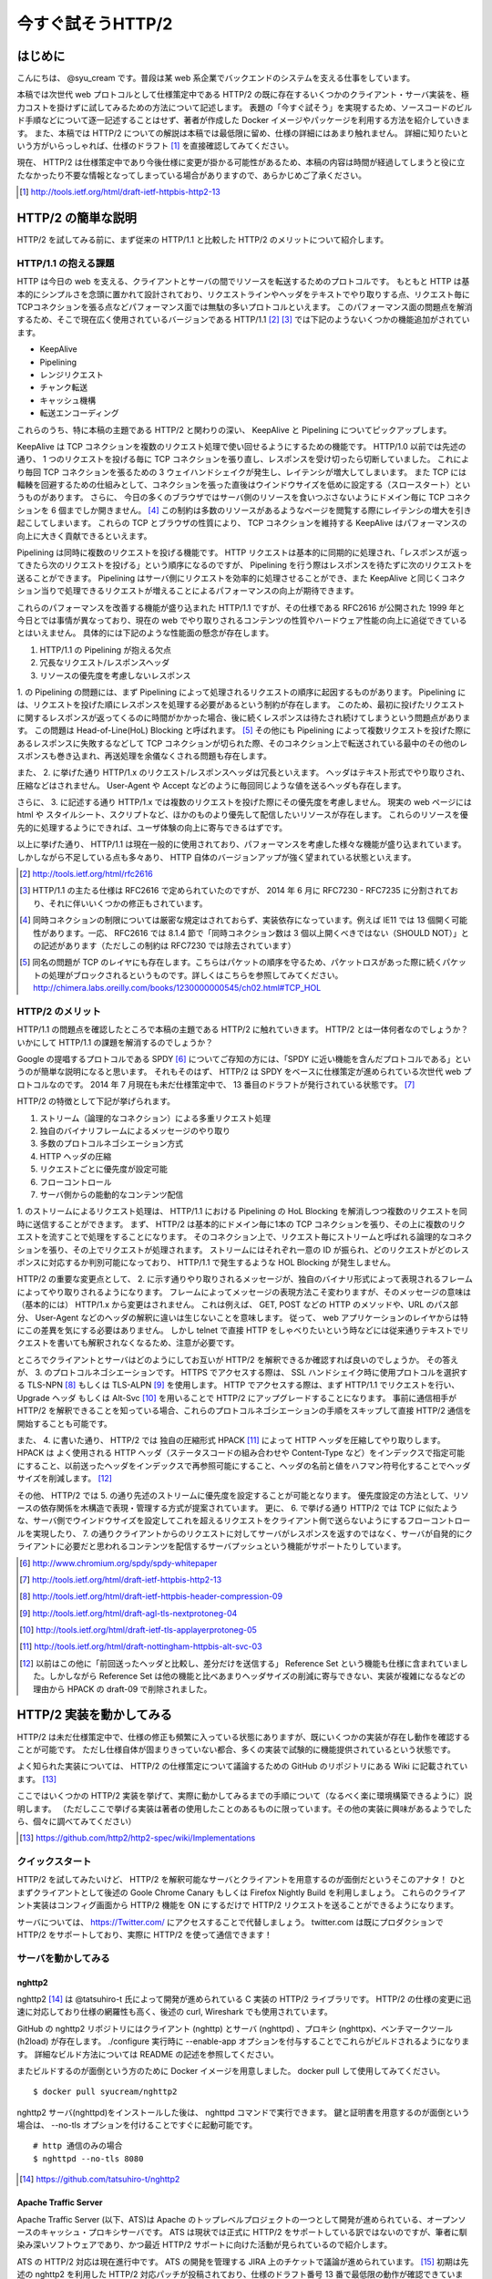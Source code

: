 今すぐ試そうHTTP/2
==================

はじめに
---------

こんにちは、 @syu_cream です。普段は某 web 系企業でバックエンドのシステムを支える仕事をしています。

本稿では次世代 web プロトコルとして仕様策定中である HTTP/2 の既に存在するいくつかのクライアント・サーバ実装を、極力コストを掛けずに試してみるための方法について記述します。
表題の「今すぐ試そう」を実現するため、ソースコードのビルド手順などについて逐一記述することはせず、著者が作成した Docker イメージやパッケージを利用する方法を紹介していきます。
また、本稿では HTTP/2 についての解説は本稿では最低限に留め、仕様の詳細にはあまり触れません。
詳細に知りたいという方がいらっしゃれば、仕様のドラフト [#]_ を直接確認してみてください。

現在、 HTTP/2 は仕様策定中であり今後仕様に変更が掛かる可能性があるため、本稿の内容は時間が経過してしまうと役に立たなかったり不要な情報となってしまっている場合がありますので、あらかじめご了承ください。

.. [#] http://tools.ietf.org/html/draft-ietf-httpbis-http2-13

HTTP/2 の簡単な説明
--------------------

HTTP/2 を試してみる前に、まず従来の HTTP/1.1 と比較した HTTP/2 のメリットについて紹介します。

HTTP/1.1 の抱える課題
^^^^^^^^^^^^^^^^^^^^^^^

HTTP は今日の web を支える、クライアントとサーバの間でリソースを転送するためのプロトコルです。
もともと HTTP は基本的にシンプルさを念頭に置かれて設計されており、リクエストラインやヘッダをテキストでやり取りする点、リクエスト毎にTCPコネクションを張る点などパフォーマンス面では無駄の多いプロトコルといえます。
このパフォーマンス面の問題点を解消するため、そこで現在広く使用されているバージョンである HTTP/1.1 [#]_ [#]_ では下記のようないくつかの機能追加がされています。

* KeepAlive
* Pipelining
* レンジリクエスト
* チャンク転送
* キャッシュ機構
* 転送エンコーディング

これらのうち、特に本稿の主題である HTTP/2 と関わりの深い、 KeepAlive と Pipelining についてピックアップします。

KeepAlive は TCP コネクションを複数のリクエスト処理で使い回せるようにするための機能です。
HTTP/1.0 以前では先述の通り、 1 つのリクエストを投げる毎に TCP コネクションを張り直し、レスポンスを受け切ったら切断していました。
これにより毎回 TCP コネクションを張るための 3 ウェイハンドシェイクが発生し、レイテンシが増大してしまいます。
また TCP には輻輳を回避するための仕組みとして、コネクションを張った直後はウインドウサイズを低めに設定する（スロースタート）というものがあります。
さらに、 今日の多くのブラウザではサーバ側のリソースを食いつぶさないようにドメイン毎に TCP コネクションを 6 個までしか開きません。 [#]_
この制約は多数のリソースがあるようなページを閲覧する際にレイテンシの増大を引き起こしてしまいます。
これらの TCP とブラウザの性質により、 TCP コネクションを維持する KeepAlive はパフォーマンスの向上に大きく貢献できるといえます。

Pipelining は同時に複数のリクエストを投げる機能です。
HTTP リクエストは基本的に同期的に処理され、「レスポンスが返ってきたら次のリクエストを投げる」という順序になるのですが、 Pipelining を行う際はレスポンスを待たずに次のリクエストを送ることができます。
Pipelining はサーバ側にリクエストを効率的に処理させることができ、また KeepAlive と同じくコネクション当りで処理できるリクエストが増えることによるパフォーマンスの向上が期待できます。

これらのパフォーマンスを改善する機能が盛り込まれた HTTP/1.1 ですが、その仕様である RFC2616 が公開された 1999 年と今日とでは事情が異なっており、現在の web でやり取りされるコンテンツの性質やハードウェア性能の向上に追従できているとはいえません。
具体的には下記のような性能面の懸念が存在します。

1. HTTP/1.1 の Pipelining が抱える欠点
2. 冗長なリクエスト/レスポンスヘッダ
3. リソースの優先度を考慮しないレスポンス

1. の Pipelining の問題には、まず Pipelining によって処理されるリクエストの順序に起因するものがあります。
Pipelining には、リクエストを投げた順にレスポンスを処理する必要があるという制約が存在します。
このため、最初に投げたリクエストに関するレスポンスが返ってくるのに時間がかかった場合、後に続くレスポンスは待たされ続けてしまうという問題点があります。
この問題は Head-of-Line(HoL) Blocking と呼ばれます。 [#]_
その他にも Pipelining によって複数リクエストを投げた際にあるレスポンスに失敗するなどして TCP コネクションが切られた際、そのコネクション上で転送されている最中のその他のレスポンスも巻き込まれ、再送処理を余儀なくされる問題も存在します。

また、 2. に挙げた通り HTTP/1.x のリクエスト/レスポンスヘッダは冗長といえます。
ヘッダはテキスト形式でやり取りされ、圧縮などはされません。
User-Agent や Accept などのように毎回同じような値を送るヘッダも存在します。

さらに、 3. に記述する通り HTTP/1.x では複数のリクエストを投げた際にその優先度を考慮しません。
現実の web ページには html や スタイルシート、スクリプトなど、ほかのものより優先して配信したいリソースが存在します。
これらのリソースを優先的に処理するようにできれば、ユーザ体験の向上に寄与できるはずです。

以上に挙げた通り、 HTTP/1.1 は現在一般的に使用されており、パフォーマンスを考慮した様々な機能が盛り込まれています。
しかしながら不足している点も多々あり、 HTTP 自体のバージョンアップが強く望まれている状態といえます。

.. [#] http://tools.ietf.org/html/rfc2616

.. [#] HTTP/1.1 の主たる仕様は RFC2616 で定められていたのですが、 2014 年 6 月に RFC7230 - RFC7235 に分割されており、それに伴いいくつかの修正もされています。

.. [#] 同時コネクションの制限については厳密な規定はされておらず、実装依存になっています。例えば IE11 では 13 個開く可能性があります。一応、 RFC2616 では 8.1.4 節で「同時コネクション数は 3 個以上開くべきではない（SHOULD NOT）」との記述があります（ただしこの制約は RFC7230 では除去されています）

.. [#] 同名の問題が TCP のレイヤにも存在します。こちらはパケットの順序を守るため、パケットロスがあった際に続くパケットの処理がブロックされるというものです。詳しくはこちらを参照してみてください。 http://chimera.labs.oreilly.com/books/1230000000545/ch02.html#TCP_HOL

HTTP/2 のメリット
^^^^^^^^^^^^^^^^^^^

HTTP/1.1 の問題点を確認したところで本稿の主題である HTTP/2 に触れていきます。
HTTP/2 とは一体何者なのでしょうか？いかにして HTTP/1.1 の課題を解消するのでしょうか？

Google の提唱するプロトコルである SPDY [#]_ についてご存知の方には、「SPDY に近い機能を含んだプロトコルである」というのが簡単な説明になると思います。
それもそのはず、 HTTP/2 は SPDY をベースに仕様策定が進められている次世代 web プロトコルなのです。
2014 年 7 月現在も未だ仕様策定中で、 13 番目のドラフトが発行されている状態です。 [#]_ 

HTTP/2 の特徴として下記が挙げられます。

1. ストリーム（論理的なコネクション）による多重リクエスト処理
2. 独自のバイナリフレームによるメッセージのやり取り
3. 多数のプロトコルネゴシエーション方式
4. HTTP ヘッダの圧縮
5. リクエストごとに優先度が設定可能
6. フローコントロール
7. サーバ側からの能動的なコンテンツ配信

1. のストリームによるリクエスト処理は、 HTTP/1.1 における Pipelining の HoL Blocking を解消しつつ複数のリクエストを同時に送信することができます。
まず、 HTTP/2 は基本的にドメイン毎に1本の TCP コネクションを張り、その上に複数のリクエストを流すことで処理をすることになります。
そのコネクション上で、リクエスト毎にストリームと呼ばれる論理的なコネクションを張り、その上でリクエストが処理されます。
ストリームにはそれぞれ一意の ID が振られ、どのリクエストがどのレスポンスに対応するか判別可能になっており、 HTTP/1.1 で発生するような HOL Blocking が発生しません。

HTTP/2 の重要な変更点として、 2. に示す通りやり取りされるメッセージが、独自のバイナリ形式によって表現されるフレームによってやり取りされるようになります。
フレームによってメッセージの表現方法こそ変わりますが、そのメッセージの意味は（基本的には） HTTP/1.x から変更はされません。
これは例えば、 GET, POST などの HTTP のメソッドや、URL のパス部分、 User-Agent などのヘッダの解釈に違いは生じないことを意味します。
従って、 web アプリケーションのレイヤからは特にこの差異を気にする必要はありません。
しかし telnet で直接 HTTP をしゃべりたいという時などには従来通りテキストでリクエストを書いても解釈されなくなるため、注意が必要です。

ところでクライアントとサーバはどのようにしてお互いが HTTP/2 を解釈できるか確認すれば良いのでしょうか。
その答えが、 3. のプロトコルネゴシエーションです。
HTTPS でアクセスする際は、 SSL ハンドシェイク時に使用プロトコルを選択する TLS-NPN [#]_ もしくは TLS-ALPN [#]_ を使用します。
HTTP でアクセスする際は、まず HTTP/1.1 でリクエストを行い、 Upgrade ヘッダ もしくは Alt-Svc [#]_ を用いることで HTTP/2 にアップグレードすることになります。
事前に通信相手が HTTP/2 を解釈できることを知っている場合、これらのプロトコルネゴシエーションの手順をスキップして直接 HTTP/2 通信を開始することも可能です。

また、 4. に書いた通り、 HTTP/2 では 独自の圧縮形式 HPACK [#]_ によって HTTP ヘッダを圧縮してやり取りします。
HPACK は よく使用される HTTP ヘッダ（ステータスコードの組み合わせや Content-Type など）をインデックスで指定可能にすること、以前送ったヘッダをインデックスで再参照可能にすること、ヘッダの名前と値をハフマン符号化することでヘッダサイズを削減します。 [#]_

その他、 HTTP/2 では 5. の通り先述のストリームに優先度を設定することが可能となります。
優先度設定の方法として、リソースの依存関係を木構造で表現・管理する方式が提案されています。
更に、 6. で挙げる通り HTTP/2 では TCP に似たような、サーバ側でウインドウサイズを設定してこれを超えるリクエストをクライアント側で送らないようにするフローコントロールを実現したり、
7. の通りクライアントからのリクエストに対してサーバがレスポンスを返すのではなく、サーバが自発的にクライアントに必要だと思われるコンテンツを配信するサーバプッシュという機能がサポートたりしています。

.. [#] http://www.chromium.org/spdy/spdy-whitepaper

.. [#] http://tools.ietf.org/html/draft-ietf-httpbis-http2-13

.. [#] http://tools.ietf.org/html/draft-ietf-httpbis-header-compression-09

.. [#] http://tools.ietf.org/html/draft-agl-tls-nextprotoneg-04

.. [#] http://tools.ietf.org/html/draft-ietf-tls-applayerprotoneg-05

.. [#] http://tools.ietf.org/html/draft-nottingham-httpbis-alt-svc-03

.. [#] 以前はこの他に「前回送ったヘッダと比較し、差分だけを送信する」 Reference Set という機能も仕様に含まれていました。しかしながら Reference Set は他の機能と比べあまりヘッダサイズの削減に寄与できない、実装が複雑になるなどの理由から HPACK の draft-09 で削除されました。

HTTP/2 実装を動かしてみる
--------------------------

HTTP/2 は未だ仕様策定中で、仕様の修正も頻繁に入っている状態にありますが、既にいくつかの実装が存在し動作を確認することが可能です。
ただし仕様自体が固まりきっていない都合、多くの実装で試験的に機能提供されているという状態です。

よく知られた実装については、 HTTP/2 の仕様策定について議論するための GitHub のリポジトリにある Wiki に記載されています。 [#]_ 

ここではいくつかの HTTP/2 実装を挙げて、実際に動かしてみるまでの手順について（なるべく楽に環境構築できるように）説明します。
（ただしここで挙げる実装は著者の使用したことのあるものに限っています。その他の実装に興味があるようでしたら、個々に調べてみてください）

.. [#] https://github.com/http2/http2-spec/wiki/Implementations

クイックスタート
^^^^^^^^^^^^^^^^^^

HTTP/2 を試してみたいけど、 HTTP/2 を解釈可能なサーバとクライアントを用意するのが面倒だというそこのアナタ！
ひとまずクライアントとして後述の Goole Chrome Canary もしくは Firefox Nightly Build を利用しましょう。
これらのクライアント実装はコンフィグ画面から HTTP/2 機能を ON にするだけで HTTP/2 リクエストを送ることができるようになります。

サーバについては、 https://Twitter.com/ にアクセスすることで代替しましょう。
twitter.com は既にプロダクションで HTTP/2 をサポートしており、実際に HTTP/2 を使って通信できます！

サーバを動かしてみる
^^^^^^^^^^^^^^^^^^^^^

nghttp2
""""""""

nghttp2 [#]_ は @tatsuhiro-t 氏によって開発が進められている C 実装の HTTP/2 ライブラリです。
HTTP/2 の仕様の変更に迅速に対応しており仕様の網羅性も高く、後述の curl, Wireshark でも使用されています。

GitHub の nghttp2 リポジトリにはクライアント (nghttp) とサーバ (nghttpd) 、プロキシ (nghttpx)、ベンチマークツール (h2load) が存在します。
./configure 実行時に --enable-app オプションを付与することでこれらがビルドされるようになります。
詳細なビルド方法については README の記述を参照してください。

またビルドするのが面倒という方のために Docker イメージを用意しました。
docker pull して使用してみてください。

::

   $ docker pull syucream/nghttp2

nghttp2 サーバ(nghttpd)をインストールした後は、 nghttpd コマンドで実行できます。
鍵と証明書を用意するのが面倒という場合は、 --no-tls オプションを付けることですぐに起動可能です。

::

   # http 通信のみの場合
   $ nghttpd --no-tls 8080

.. [#] https://github.com/tatsuhiro-t/nghttp2


Apache Traffic Server
""""""""""""""""""""""

Apache Traffic Server (以下、ATS)は Apache のトップレベルプロジェクトの一つとして開発が進められている、オープンソースのキャッシュ・プロキシサーバです。
ATS は現状では正式に HTTP/2 をサポートしている訳ではないのですが、筆者に馴染み深いソフトウェアであり、かつ最近 HTTP/2  サポートに向けた活動が見られているので紹介します。

ATS の HTTP/2 対応は現在進行中です。 ATS の開発を管理する JIRA 上のチケットで議論が進められています。 [#]_
初期は先述の nghttp2 を利用した HTTP/2 対応パッチが投稿されており、仕様のドラフト番号 13 番で最低限の動作が確認できています。
（ただし現状では議論の結果、このパッチはマージされず外部ライブラリに依存しない方針で対応を再検討されています。）

本稿では上記パッチを当てた ATS を簡単に動作させるための Docker イメージを用意しました。
もし動作を確認してみたいとの要望が有りましたら、下記手順で ATS を動作させてみてください。

※ ATS は基本的にプロキシサーバとして動作するため、オリジナルのコンテンツを配信する HTTP サーバ（オリジンサーバ）が別途必要になります。
ここで紹介する Docker イメージでは nginx をオリジンサーバとして導入し、 nginx へリクエストを仲介するように ATS に設定追加を行っております。

::

   $ docker pull syucream/h2ts

   # docker run して nginx と ATS を起動
   $ docker run -d -p 80:8080 -p 443:443 -t syucream/h2ts /bin/sh -c 'nginx && traffic_server'

上記コマンドで ATS を起動させた後は次節で紹介する HTTP/2 対応クライアントで通信してみてください。

.. [#] https://issues.apache.org/jira/browse/TS-2729

クライアントを動かしてみる
^^^^^^^^^^^^^^^^^^^^^^^^^^^

nghttp2
"""""""""

先述の通り、 nghttp2 はクライアントの実装 (nghttp) も持っています。
nghttp2 をインストールできている場合、下記のようなコマンドを実行することで HTTP/2 サーバと通信ができます。

::

   $ nghttp -v http://localhost:8080/

-v オプションを付けることにより、 verbose モードでコマンド実行ができます。
この状態では下図に示す通り、送受信している HTTP/2 フレームの種類や内容、 HTTP レスポンスボディが確認できます。

.. figure:: img/nghttp_verbose.eps

   nghttp で -v オプションを付与してリクエストを投げた際の出力

curl
"""""

curl では 7.33.0 以降から HTTP/2 リクエストを送れるようになりました。
--http2 オプションを付与することで HTTP/2 リクエストを送ることができます。
curl の HTTP/2 処理は nghttp2 を利用して実装されており、自前で curl をビルドする際には事前に nghttp2 をインストールしておく必要があることに注意してください。

curl についても本稿では Docker イメージを用意しました。
下記手順のように docker pull して試してみてください。

::

    # docker pull
    $ docker pull syucream/h2curl

    # コンテナ内に入る
    $ docker run -i -t syucream/h2curl /bin/bash

    # -v, --http2 オプション付きで HTTP/2 対応サーバにリクエストを投げる
    $ curl -v --http2 https://twitter.com/ > /dev/null

実際に curl で -v, --http2 オプションを付けてリクエストを投げた結果は下記のようになります。
使用プロトコルに h2-13 （HTTP/2 ドラフト番号13番）が選択されており、その後 HTTP/2 処理に関する出力がされていれば正常に HTTP/2 でリクエストを投げられています。

::

    # プロトコルネゴシエーション部分（一部抜粋） h2-13 が選択されている
    * SSLv3, TLS handshake, Client hello (1):
    } [data not shown]
    * SSLv3, TLS handshake, Server hello (2):
    { [data not shown]
    * NPN, negotiated HTTP2 (h2-13)
    * SSLv3, TLS handshake, CERT (11):
    { [data not shown]
    ...

    # レスポンスヘッダ一部抜粋
    < HTTP/2.0 200
    < cache-control:no-cache, no-store, must-revalidate, pre-check=0, post-check=0
    < content-length:54793

    # レスポンスのデータフレームの処理。ストリーム番号 1 で処理されているのが分かる。
    * http2_recv: 16384 bytes buffer
    * nread=18
    * on_data_chunk_recv() len = 10, stream = 1
    * 10 data written
    * on_frame_recv() was called with header 0
    * nghttp2_session_mem_recv() returns 18
    { [data not shown]
    * http2_recv: 16384 bytes buffer
    * nread=4096
    * on_data_chunk_recv() len = 4088, stream = 1
    * 4088 data written
    * nghttp2_session_mem_recv() returns 4096
    { [data not shown]

Google Chrome Canary
"""""""""""""""""""""

Google Chrome Canary [#]_ は Google Chrome のナイトリービルド版であり、実験的に搭載された数多くの機能を試すことができます。
HTTP/2 もこの実験的な機能に含まれており、設定を有効にすることで手軽に利用を開始できます。

HTTP/2 通信を有効にするには、 Google Chrome Canary をインストール後 chrome://flags にアクセスして試験運用機能の設定画面を開き、「SPDY/4 を有効にする」という項目を有効にしましょう。 [#]_
これだけですぐに HTTP/2 通信が利用可能になります。

しかし HTTP/2 通信はユーザから見ると HTTP/1.1 と見た目上の違いはないため、これだけでは実際に HTTP/2 通信できているかいまいち判別が付きません。
そこで SPDY indicator  [#]_ という Chrome 拡張を導入してみましょう。
この拡張を導入することで HTTP/2 通信が使用できている際に、下図のようにアドレスバーの右側に青い稲妻のアイコンが現れるようになります。

.. figure:: img/chrome_canary_with_spdy_indicator.eps

   SPDY Indicator による HTTP/2 通信の確認

また、 chrome://net-internals/#spdy で現在張られている HTTP/2 （と SPDY ）セッションの情報を確認することもできます。

.. figure:: img/chrome_net_internals.eps

   HTTP/2 のセッション情報の確認

.. [#] https://www.google.com/intl/en/chrome/browser/canary.html

.. [#] 実は SPDY/4 は HTTP/2 のエイリアスになっています。従ってここでは「SPDY/4 を有効にする」設定を行うことで HTTP/2 を利用可能になります。

.. [#] https://chrome.google.com/webstore/detail/spdy-indicator/mpbpobfflnpcgagjijhmgnchggcjblin

Firefox Nightly Build
"""""""""""""""""""""""

Firefox Nightly Build [#]_ は Firefox のナイトリービルド版であり、 Google Chrome Canary と同様試験的に HTTP/2 をサポートしています。
こちらもデフォルトでは HTTP/2 が有効になっていないので、 about:config を開き network.http.spdy.enabled.http2draft と security.ssl.enable_alpn の設定値を true にしておきましょう。

HTTP/2 通信できているか確認するには、 Firebug の Net タブから閲覧できるレスポンスヘッダの内容からできます。
X-Firefox-Spdy ヘッダの内容に下図のような "h2-<ドラフト番号>" が含まれていれば HTTP/2 通信ができています。

.. figure:: img/x_firefox_spdy.eps

   X-Firefox-Spdy ヘッダの内容の例

.. [#] http://nightly.mozilla.org/

周辺ツールを使ってみる
^^^^^^^^^^^^^^^^^^^^^^^^

現時点で HTTP/2 に対応した便利なツールも存在します。

Wireshark
""""""""""

みんな大好きネットワークアナライザの Wireshark も、開発版では HTTP/2 をサポートしています。
通常通り解析対象のインタフェースを選択し、フィルタとして "http2" を入力します。
するとアラ不思議！やり取りされている HTTP/2 フレームの種類とその内容が判別できます。

下図は実際に開発版 Wireshark で HTTP/2 フレームをキャプチャしてみた図です。
Magic Octet（HTTP/2 通信開始時に送られる 24 ビットの固定の文字列）、 SETTINGS フレーム（コネクション全体の設定を行うフレーム）、 HEADERS フレーム（ヘッダを表現するフレーム）がやり取りされているのが分かります。
HEADERS フレームは HPACK で圧縮されているのですが、それがうまく展開され内容が確認できているのが分かります。

.. figure:: img/wireshark_dev.eps

   開発版 Wireshark で HTTP/2 フレームを覗き見ているシーン

Wireshark の HTTP/2 対応は残念ながら正式にサポートされている訳ではなく、利用したい場合は下記 URL の git リポジトリからコードを取得して自前でビルドする必要があります。

::

   https://code.wireshark.org/review/wireshark

Mac OS X を利用している場合、 Homebrew で HEAD 版を入れてしまうのが手っ取り早いでしょう。

::

   $ brew install wireshark -HEAD

h2load
"""""""

h2load は nghttp2 リポジトリに含まれる HTTP/2 と SPDY に対応したベンチマークツールです。
HTTP/1.1 のベンチマークツールとしては ab, http_load, weighttp などがありますが、 HTTP/2 に対応したベンチマークツールは現状 h2load のみです。

h2load は weighttp と似たようなオプションを持ち、これを使い慣れている方は違和感なく使用できると思います。
また、 HTTP/2 の特徴であるストリームの同時接続上限を指定して、複数ストリームでアクセスすることも可能です。

h2load も nghttp2 の Docker イメージを使用することで手軽に試すことができます。

::

   $ docker pull syucream/nghttp2

h2load に関しては、作者の @tatsuhiro-t さんが Qiita に投稿した解説 [#]_ があるので、これも合わせて読んでおくとよいでしょう。

また、 matsumoto-r さんによって執筆されたこの h2load を使って HTTP/1.1, SPDY/3.1, HTTP/2 の性能比較を行った記事も存在します。 [#]_
HTTP/2 のベンチマークを行うときには、こちらも参考にするとよいと思われます。

.. [#] http://qiita.com/tatsuhiro-t/items/6cbe5b095e24d7feb381

.. [#] http://blog.matsumoto-r.jp/?p=4079

まとめ
-------

HTTP/2 の実装を「今すぐ試す」方法、いかがでしたでしょうか。
本稿で HTTP/2 に興味を抱いて頂ける、既存の実装を試して HTTP/2 導入のメリットを体感して頂ければ幸いです。

もし HTTP/2 の仕様について疑問がある、運用していくことを想定した際に不安な点があるなど気になった点がありましたら SNS やコミュニティ等でシェアしてみるのもよいと思います。
HTTP/2 は仕様の策定が GitHub 上で共有されており、議論に簡単に参加できるようになっています。 [#]_
日本でも http2 勉強会 [#]_ なる勉強会がたまに開催されており、 Twitter 上でも #http2study ハッシュタグ付きのツイートで気軽に情報が共有できます。

また、本稿で挙げた Docker イメージの元となる Dockerfile は GitHub で公開しています。 [#]_
なにかの参考にしたいという方がいらっしゃれば、参照してみてください。

それでは今後の web の発展を祈って。 Enjoy HTTP/2!

.. [#] https://github.com/http2/http2-spec

.. [#] http://connpass.com/series/457/

.. [#] https://github.com/syucream/h2dockerfiles

